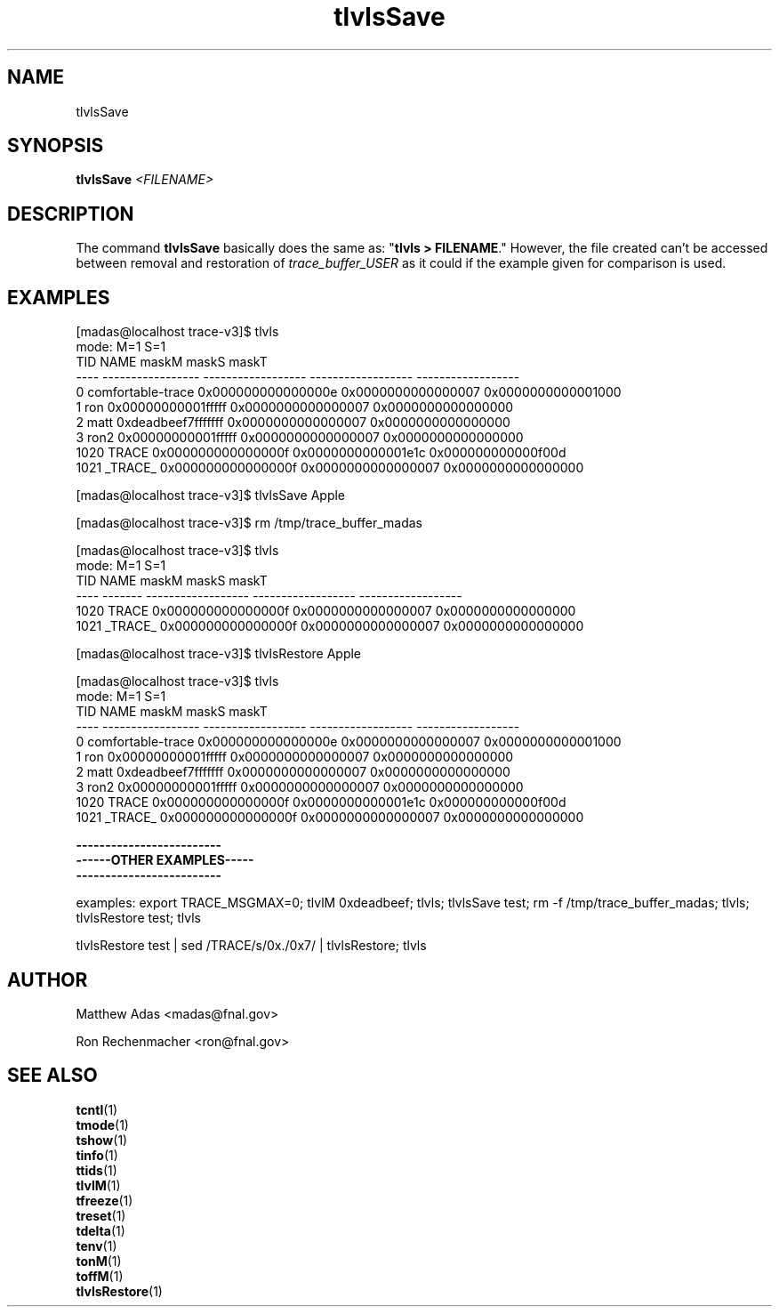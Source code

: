 .TH "tlvlsSave" 1 "August 2018" "1.0" "User Commands"
.SH NAME
tlvlsSave

.SH SYNOPSIS 
.br 
.B tlvlsSave \fI<FILENAME>\fR


.SH DESCRIPTION
The command \fBtlvlsSave\fR basically does the same as: "\fBtlvls > FILENAME\fR." However, the file created can't be accessed between removal and restoration of \fItrace_buffer_USER\fR as it could if the example given for comparison is used.

\".TP 20
\".B usage: tlvlsSave 
\"<id>   # where <id> is valid shell variable characters

  \"     # if [id] not given, read stdin
     

.SH EXAMPLES
.nf
.sp
[madas@localhost trace-v3]$  tlvls
mode:                                 M=1                S=1
 TID              NAME              maskM              maskS              maskT
---- ----------------- ------------------ ------------------ ------------------
   0 comfortable-trace 0x000000000000000e 0x0000000000000007 0x0000000000001000
   1               ron 0x00000000001fffff 0x0000000000000007 0x0000000000000000
   2              matt 0xdeadbeef7fffffff 0x0000000000000007 0x0000000000000000
   3              ron2 0x00000000001fffff 0x0000000000000007 0x0000000000000000
1020             TRACE 0x000000000000000f 0x0000000000001e1c 0x000000000000f00d
1021           _TRACE_ 0x000000000000000f 0x0000000000000007 0x0000000000000000

[madas@localhost trace-v3]$  tlvlsSave Apple


[madas@localhost trace-v3]$  rm /tmp/trace_buffer_madas 


[madas@localhost trace-v3]$  tlvls
mode:                       M=1                S=1
 TID    NAME              maskM              maskS              maskT
---- ------- ------------------ ------------------ ------------------
1020   TRACE 0x000000000000000f 0x0000000000000007 0x0000000000000000
1021 _TRACE_ 0x000000000000000f 0x0000000000000007 0x0000000000000000



[madas@localhost trace-v3]$  tlvlsRestore Apple

[madas@localhost trace-v3]$  tlvls
mode:                                 M=1                S=1
 TID              NAME              maskM              maskS              maskT
---- ----------------- ------------------ ------------------ ------------------
   0 comfortable-trace 0x000000000000000e 0x0000000000000007 0x0000000000001000
   1               ron 0x00000000001fffff 0x0000000000000007 0x0000000000000000
   2              matt 0xdeadbeef7fffffff 0x0000000000000007 0x0000000000000000
   3              ron2 0x00000000001fffff 0x0000000000000007 0x0000000000000000
1020             TRACE 0x000000000000000f 0x0000000000001e1c 0x000000000000f00d
1021           _TRACE_ 0x000000000000000f 0x0000000000000007 0x0000000000000000

.fi





.nf
.sp


\fB-------------------------
------OTHER EXAMPLES-----
-------------------------\fR

examples: export TRACE_MSGMAX=0; tlvlM 0xdeadbeef; tlvls; tlvlsSave test; rm -f /tmp/trace_buffer_madas; tlvls; tlvlsRestore test; tlvls

tlvlsRestore test | sed /TRACE/s/0x./0x7/ | tlvlsRestore; tlvls
.fi

.SH AUTHOR
Matthew Adas <madas@fnal.gov>
.PP
Ron Rechenmacher <ron@fnal.gov>

.SH SEE ALSO
.br
\fBtcntl\fR(1)
.br
\fBtmode\fR(1)
.br
\fBtshow\fR(1)
.br
\fBtinfo\fR(1)
.br
\fBttids\fR(1)
.br
\fBtlvlM\fR(1)
.br
\fBtfreeze\fR(1)
.br
\fBtreset\fR(1)
.br
\fBtdelta\fR(1)
.br
\fBtenv\fR(1)
.br
\fBtonM\fR(1)
.br
\fBtoffM\fR(1)
.br
\fBtlvlsRestore\fR(1)



.ig

tlvlsSave() 
{
  if [ $# -ne 1 ];then
    echo "\
   usage: tlvlsSave <id>   # where <id> is valid shell variable characters
          tlvlsRestore [id] # if [id] not given, read stdin
examples: export TRACE_MSGMAX=0; tlvlM 0xdeadbeef; tlvls; tlvlsSave test; rm -f /tmp/trace_buffer_$USER; tlvls; tlvlsRestore test; tlvls
          tlvlsRestore test | sed /TRACE/s/0x./0x7/ | tlvlsRestore; tlvls
"
  else
    x=`tlvls -H`
    eval tlvls_save_$1=\$x
  fi
}
..

